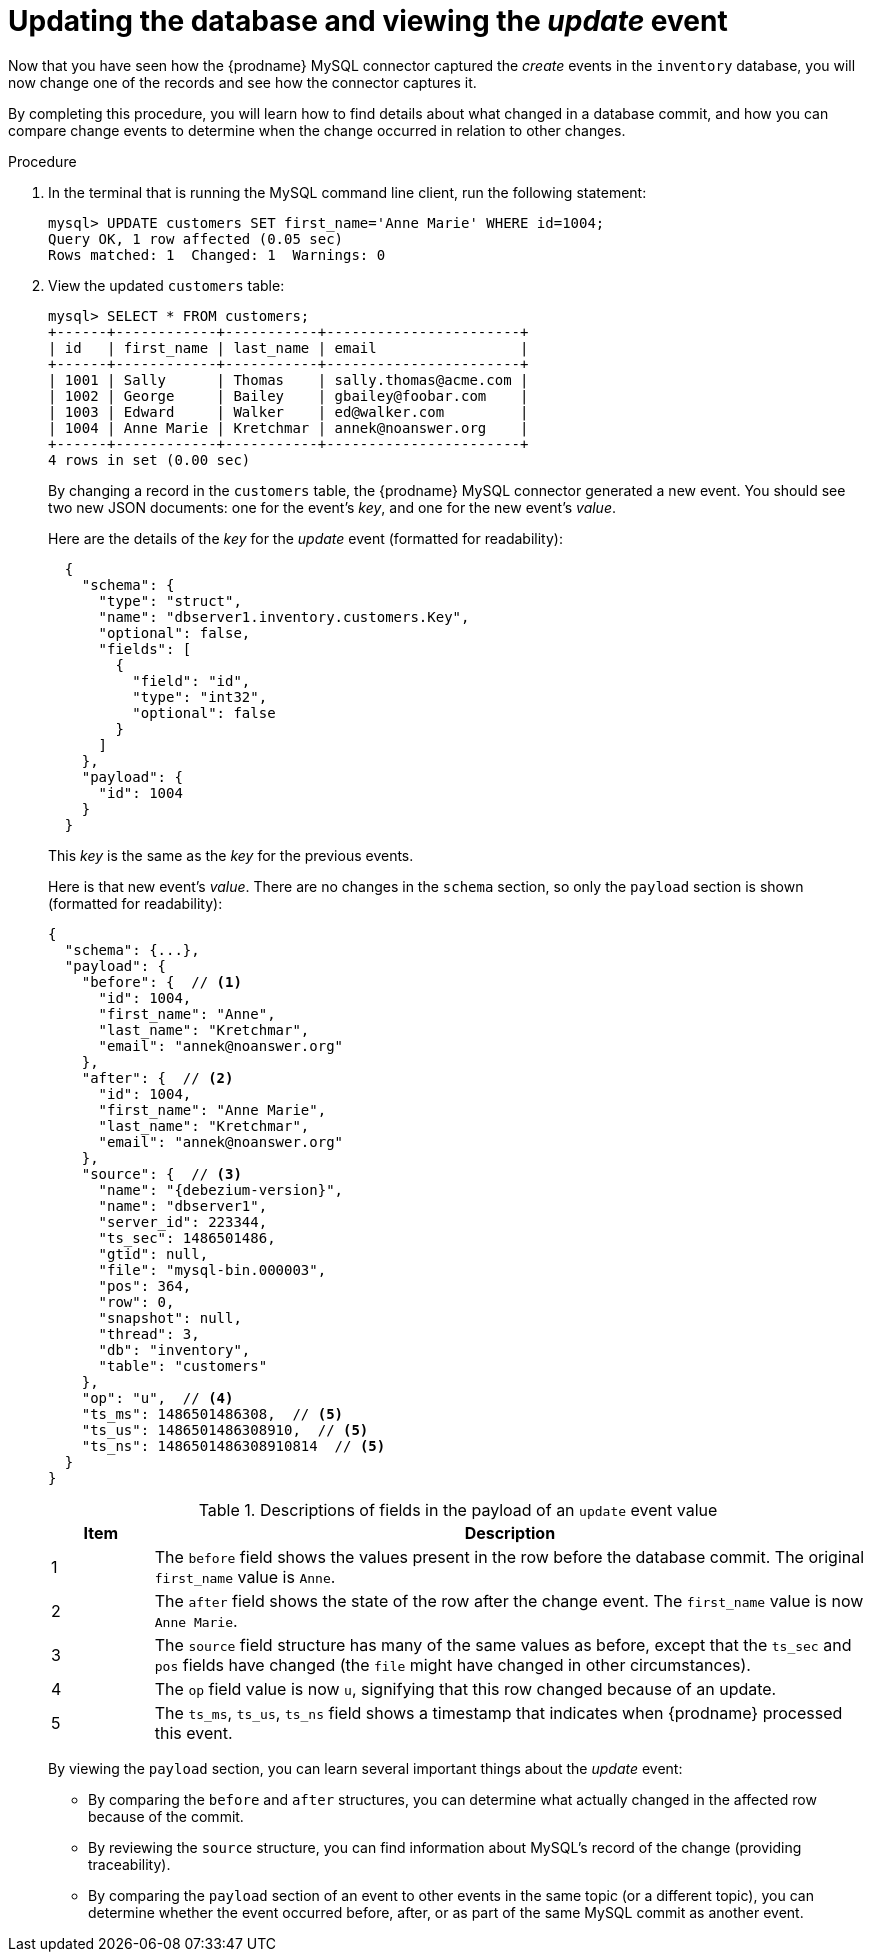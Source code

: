 
[id="updating-database-viewing-update-event"]
= Updating the database and viewing the _update_ event

Now that you have seen how the {prodname} MySQL connector captured the _create_ events in the `inventory` database,
you will now change one of the records and see how the connector captures it.

By completing this procedure, you will learn how to find details about what changed in a database commit,
and how you can compare change events to determine when the change occurred in relation to other changes.

.Procedure

. In the terminal that is running the MySQL command line client, run the following statement:
+
--
[source,sql,options="nowrap"]
----
mysql> UPDATE customers SET first_name='Anne Marie' WHERE id=1004;
Query OK, 1 row affected (0.05 sec)
Rows matched: 1  Changed: 1  Warnings: 0
----
--

. View the updated `customers` table:
+
--
[source,sql,options="nowrap"]
----
mysql> SELECT * FROM customers;
+------+------------+-----------+-----------------------+
| id   | first_name | last_name | email                 |
+------+------------+-----------+-----------------------+
| 1001 | Sally      | Thomas    | sally.thomas@acme.com |
| 1002 | George     | Bailey    | gbailey@foobar.com    |
| 1003 | Edward     | Walker    | ed@walker.com         |
| 1004 | Anne Marie | Kretchmar | annek@noanswer.org    |
+------+------------+-----------+-----------------------+
4 rows in set (0.00 sec)
----
--

ifdef::community[]
. Switch to the terminal running `watch-topic` to see a _new_ fifth event.
endif::community[]
ifdef::product[]
. Switch to the terminal running `kafka-console-consumer` to see a _new_ fifth event.
endif::product[]
+
--
By changing a record in the `customers` table, the {prodname} MySQL connector generated a new event.
You should see two new JSON documents: one for the event's _key_,
and one for the new event's _value_.

Here are the details of the _key_ for the _update_ event (formatted for readability):

[source,json,options="nowrap"]
----
  {
    "schema": {
      "type": "struct",
      "name": "dbserver1.inventory.customers.Key",
      "optional": false,
      "fields": [
        {
          "field": "id",
          "type": "int32",
          "optional": false
        }
      ]
    },
    "payload": {
      "id": 1004
    }
  }
----

This _key_ is the same as the _key_ for the previous events.

Here is that new event's _value_.
There are no changes in the `schema` section, so only the `payload` section is shown (formatted for readability):

[source,json,options="nowrap",subs="+attributes"]
----
{
  "schema": {...},
  "payload": {
    "before": {  // <1>
      "id": 1004,
      "first_name": "Anne",
      "last_name": "Kretchmar",
      "email": "annek@noanswer.org"
    },
    "after": {  // <2>
      "id": 1004,
      "first_name": "Anne Marie",
      "last_name": "Kretchmar",
      "email": "annek@noanswer.org"
    },
    "source": {  // <3>
      "name": "{debezium-version}",
      "name": "dbserver1",
      "server_id": 223344,
      "ts_sec": 1486501486,
      "gtid": null,
      "file": "mysql-bin.000003",
      "pos": 364,
      "row": 0,
      "snapshot": null,
      "thread": 3,
      "db": "inventory",
      "table": "customers"
    },
    "op": "u",  // <4>
    "ts_ms": 1486501486308,  // <5>
    "ts_us": 1486501486308910,  // <5>
    "ts_ns": 1486501486308910814  // <5>
  }
}
----
.Descriptions of fields in the payload of an `update` event value
[cols="1,7",options="header",subs="+attributes"]
|===
|Item |Description

|1
|The `before` field shows the values present in the row before the database commit.
The original `first_name` value is `Anne`.

|2
|The `after` field shows the state of the row after the change event.
The `first_name` value is now `Anne Marie`.

|3
|The `source` field structure has many of the same values as before,
except that the `ts_sec` and `pos` fields have changed
(the `file` might have changed in other circumstances).

|4
|The `op` field value is now `u`, signifying that this row changed because of an update.

|5
|The `ts_ms`, `ts_us`, `ts_ns` field shows a timestamp that indicates when {prodname} processed this event.

|===

By viewing the `payload` section, you can learn several important things about the _update_ event:

* By comparing the `before` and `after` structures, you can determine what actually changed in the affected row because of the commit.
* By reviewing the `source` structure, you can find information about MySQL's record of the change (providing traceability).
* By comparing the `payload` section of an event to other events in the same topic (or a different topic), you can determine whether the event occurred before, after, or as part of the same MySQL commit as another event.
--
